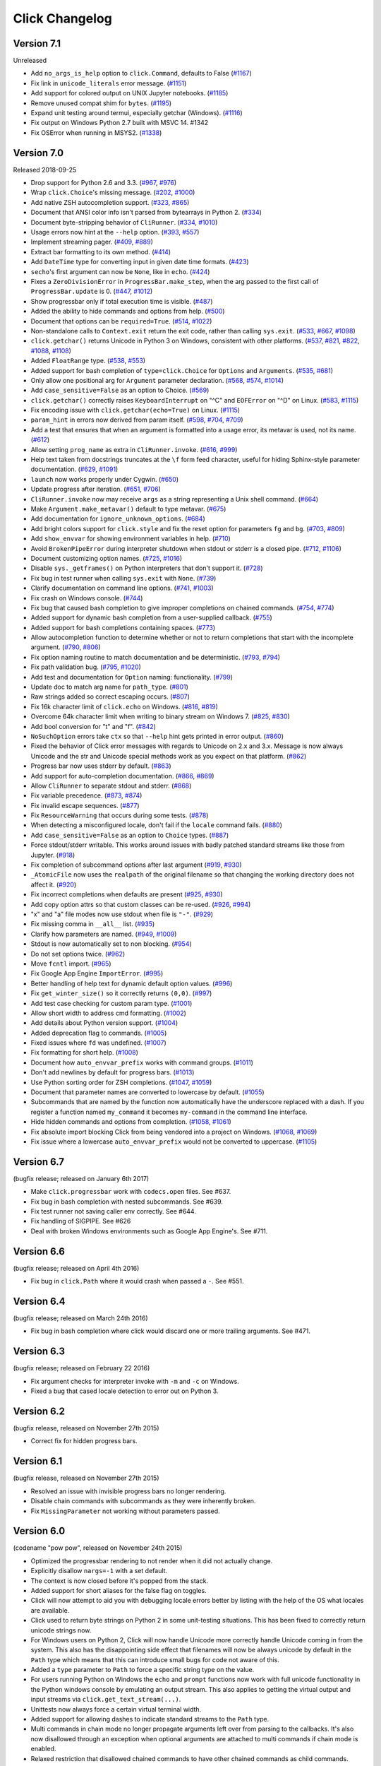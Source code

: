 Click Changelog
===============


Version 7.1
-----------

Unreleased

- Add ``no_args_is_help`` option to ``click.Command``, defaults to False (`#1167`_)
- Fix link in ``unicode_literals`` error message. (`#1151`_)
- Add support for colored output on UNIX Jupyter notebooks. (`#1185`_)
- Remove unused compat shim for ``bytes``. (`#1195`_)
- Expand unit testing around termui, especially getchar (Windows). (`#1116`_)
-   Fix output on Windows Python 2.7 built with MSVC 14. #1342
- Fix OSError when running in MSYS2. (`#1338`_)

.. _#1167: https://github.com/pallets/click/pull/1167
.. _#1151: https://github.com/pallets/click/pull/1151
.. _#1185: https://github.com/pallets/click/issues/1185
.. _#1195: https://github.com/pallets/click/pull/1195
.. _#1116: https://github.com/pallets/click/issues/1116
.. _#1338: https://github.com/pallets/click/issues/1338

Version 7.0
-----------

Released 2018-09-25

-   Drop support for Python 2.6 and 3.3. (`#967`_, `#976`_)
-   Wrap ``click.Choice``'s missing message. (`#202`_, `#1000`_)
-   Add native ZSH autocompletion support. (`#323`_, `#865`_)
-   Document that ANSI color info isn't parsed from bytearrays in
    Python 2. (`#334`_)
-   Document byte-stripping behavior of ``CliRunner``. (`#334`_,
    `#1010`_)
-   Usage errors now hint at the ``--help`` option. (`#393`_, `#557`_)
-   Implement streaming pager. (`#409`_, `#889`_)
-   Extract bar formatting to its own method. (`#414`_)
-   Add ``DateTime`` type for converting input in given date time
    formats. (`#423`_)
-   ``secho``'s first argument can now be ``None``, like in ``echo``.
    (`#424`_)
-   Fixes a ``ZeroDivisionError`` in ``ProgressBar.make_step``, when the
    arg passed to the first call of ``ProgressBar.update`` is 0.
    (`#447`_, `#1012`_)
-   Show progressbar only if total execution time is visible. (`#487`_)
-   Added the ability to hide commands and options from help. (`#500`_)
-   Document that options can be ``required=True``. (`#514`_, `#1022`_)
-   Non-standalone calls to ``Context.exit`` return the exit code,
    rather than calling ``sys.exit``. (`#533`_, `#667`_, `#1098`_)
-   ``click.getchar()`` returns Unicode in Python 3 on Windows,
    consistent with other platforms. (`#537`_, `#821`_, `#822`_,
    `#1088`_, `#1108`_)
-   Added ``FloatRange`` type. (`#538`_, `#553`_)
-   Added support for bash completion of ``type=click.Choice`` for
    ``Options`` and ``Arguments``. (`#535`_, `#681`_)
-   Only allow one positional arg for ``Argument`` parameter
    declaration. (`#568`_, `#574`_, `#1014`_)
-   Add ``case_sensitive=False`` as an option to Choice. (`#569`_)
-   ``click.getchar()`` correctly raises ``KeyboardInterrupt`` on "^C"
    and ``EOFError`` on "^D" on Linux. (`#583`_, `#1115`_)
-   Fix encoding issue with ``click.getchar(echo=True)`` on Linux.
    (`#1115`_)
-   ``param_hint`` in errors now derived from param itself. (`#598`_,
    `#704`_, `#709`_)
-   Add a test that ensures that when an argument is formatted into a
    usage error, its metavar is used, not its name. (`#612`_)
-   Allow setting ``prog_name`` as extra in ``CliRunner.invoke``.
    (`#616`_, `#999`_)
-   Help text taken from docstrings truncates at the ``\f`` form feed
    character, useful for hiding Sphinx-style parameter documentation.
    (`#629`_, `#1091`_)
-   ``launch`` now works properly under Cygwin. (`#650`_)
-   Update progress after iteration. (`#651`_, `#706`_)
-   ``CliRunner.invoke`` now may receive ``args`` as a string
    representing a Unix shell command. (`#664`_)
-   Make ``Argument.make_metavar()`` default to type metavar. (`#675`_)
-   Add documentation for ``ignore_unknown_options``. (`#684`_)
-   Add bright colors support for ``click.style`` and fix the reset
    option for parameters ``fg`` and ``bg``. (`#703`_, `#809`_)
-   Add ``show_envvar`` for showing environment variables in help.
    (`#710`_)
-   Avoid ``BrokenPipeError`` during interpreter shutdown when stdout or
    stderr is a closed pipe. (`#712`_, `#1106`_)
-   Document customizing option names. (`#725`_, `#1016`_)
-   Disable ``sys._getframes()`` on Python interpreters that don't
    support it. (`#728`_)
-   Fix bug in test runner when calling ``sys.exit`` with ``None``.
    (`#739`_)
-   Clarify documentation on command line options. (`#741`_, `#1003`_)
-   Fix crash on Windows console. (`#744`_)
-   Fix bug that caused bash completion to give improper completions on
    chained commands. (`#754`_, `#774`_)
-   Added support for dynamic bash completion from a user-supplied
    callback. (`#755`_)
-   Added support for bash completions containing spaces. (`#773`_)
-   Allow autocompletion function to determine whether or not to return
    completions that start with the incomplete argument. (`#790`_,
    `#806`_)
-   Fix option naming routine to match documentation and be
    deterministic. (`#793`_, `#794`_)
-   Fix path validation bug. (`#795`_, `#1020`_)
-   Add test and documentation for ``Option`` naming: functionality.
    (`#799`_)
-   Update doc to match arg name for ``path_type``. (`#801`_)
-   Raw strings added so correct escaping occurs. (`#807`_)
-   Fix 16k character limit of ``click.echo`` on Windows. (`#816`_,
    `#819`_)
-   Overcome 64k character limit when writing to binary stream on
    Windows 7. (`#825`_, `#830`_)
-   Add bool conversion for "t" and "f". (`#842`_)
-   ``NoSuchOption`` errors take ``ctx`` so that ``--help`` hint gets
    printed in error output. (`#860`_)
-   Fixed the behavior of Click error messages with regards to Unicode
    on 2.x and 3.x. Message is now always Unicode and the str and
    Unicode special methods work as you expect on that platform.
    (`#862`_)
-   Progress bar now uses stderr by default. (`#863`_)
-   Add support for auto-completion documentation. (`#866`_, `#869`_)
-   Allow ``CliRunner`` to separate stdout and stderr. (`#868`_)
-   Fix variable precedence. (`#873`_, `#874`_)
-   Fix invalid escape sequences. (`#877`_)
-   Fix ``ResourceWarning`` that occurs during some tests. (`#878`_)
-   When detecting a misconfigured locale, don't fail if the ``locale``
    command fails. (`#880`_)
-   Add ``case_sensitive=False`` as an option to ``Choice`` types.
    (`#887`_)
-   Force stdout/stderr writable. This works around issues with badly
    patched standard streams like those from Jupyter. (`#918`_)
-   Fix completion of subcommand options after last argument (`#919`_,
    `#930`_)
-   ``_AtomicFile`` now uses the ``realpath`` of the original filename
    so that changing the working directory does not affect it.
    (`#920`_)
-   Fix incorrect completions when defaults are present (`#925`_,
    `#930`_)
-   Add copy option attrs so that custom classes can be re-used.
    (`#926`_, `#994`_)
-   "x" and "a" file modes now use stdout when file is ``"-"``.
    (`#929`_)
-   Fix missing comma in ``__all__`` list. (`#935`_)
-   Clarify how parameters are named. (`#949`_, `#1009`_)
-   Stdout is now automatically set to non blocking. (`#954`_)
-   Do not set options twice. (`#962`_)
-   Move ``fcntl`` import. (`#965`_)
-   Fix Google App Engine ``ImportError``. (`#995`_)
-   Better handling of help text for dynamic default option values.
    (`#996`_)
-   Fix ``get_winter_size()`` so it correctly returns ``(0,0)``.
    (`#997`_)
-   Add test case checking for custom param type. (`#1001`_)
-   Allow short width to address cmd formatting. (`#1002`_)
-   Add details about Python version support. (`#1004`_)
-   Added deprecation flag to commands. (`#1005`_)
-   Fixed issues where ``fd`` was undefined. (`#1007`_)
-   Fix formatting for short help. (`#1008`_)
-   Document how ``auto_envvar_prefix`` works with command groups.
    (`#1011`_)
-   Don't add newlines by default for progress bars. (`#1013`_)
-   Use Python sorting order for ZSH completions. (`#1047`_, `#1059`_)
-   Document that parameter names are converted to lowercase by default.
    (`#1055`_)
-   Subcommands that are named by the function now automatically have
    the underscore replaced with a dash. If you register a function
    named ``my_command`` it becomes ``my-command`` in the command line
    interface.
-   Hide hidden commands and options from completion. (`#1058`_,
    `#1061`_)
-   Fix absolute import blocking Click from being vendored into a
    project on Windows. (`#1068`_, `#1069`_)
-   Fix issue where a lowercase ``auto_envvar_prefix`` would not be
    converted to uppercase. (`#1105`_)

.. _#202: https://github.com/pallets/click/issues/202
.. _#323: https://github.com/pallets/click/issues/323
.. _#334: https://github.com/pallets/click/issues/334
.. _#393: https://github.com/pallets/click/issues/393
.. _#409: https://github.com/pallets/click/issues/409
.. _#414: https://github.com/pallets/click/pull/414
.. _#423: https://github.com/pallets/click/pull/423
.. _#424: https://github.com/pallets/click/pull/424
.. _#447: https://github.com/pallets/click/issues/447
.. _#487: https://github.com/pallets/click/pull/487
.. _#500: https://github.com/pallets/click/pull/500
.. _#514: https://github.com/pallets/click/issues/514
.. _#533: https://github.com/pallets/click/pull/533
.. _#535: https://github.com/pallets/click/issues/535
.. _#537: https://github.com/pallets/click/issues/537
.. _#538: https://github.com/pallets/click/pull/538
.. _#553: https://github.com/pallets/click/pull/553
.. _#557: https://github.com/pallets/click/pull/557
.. _#568: https://github.com/pallets/click/issues/568
.. _#569: https://github.com/pallets/click/issues/569
.. _#574: https://github.com/pallets/click/issues/574
.. _#583: https://github.com/pallets/click/issues/583
.. _#598: https://github.com/pallets/click/issues/598
.. _#612: https://github.com/pallets/click/pull/612
.. _#616: https://github.com/pallets/click/issues/616
.. _#629: https://github.com/pallets/click/pull/629
.. _#650: https://github.com/pallets/click/pull/650
.. _#651: https://github.com/pallets/click/issues/651
.. _#664: https://github.com/pallets/click/pull/664
.. _#667: https://github.com/pallets/click/issues/667
.. _#675: https://github.com/pallets/click/pull/675
.. _#681: https://github.com/pallets/click/pull/681
.. _#684: https://github.com/pallets/click/pull/684
.. _#703: https://github.com/pallets/click/issues/703
.. _#704: https://github.com/pallets/click/issues/704
.. _#706: https://github.com/pallets/click/pull/706
.. _#709: https://github.com/pallets/click/pull/709
.. _#710: https://github.com/pallets/click/pull/710
.. _#712: https://github.com/pallets/click/pull/712
.. _#719: https://github.com/pallets/click/issues/719
.. _#725: https://github.com/pallets/click/issues/725
.. _#728: https://github.com/pallets/click/pull/728
.. _#739: https://github.com/pallets/click/pull/739
.. _#741: https://github.com/pallets/click/issues/741
.. _#744: https://github.com/pallets/click/issues/744
.. _#754: https://github.com/pallets/click/issues/754
.. _#755: https://github.com/pallets/click/pull/755
.. _#773: https://github.com/pallets/click/pull/773
.. _#774: https://github.com/pallets/click/pull/774
.. _#790: https://github.com/pallets/click/issues/790
.. _#793: https://github.com/pallets/click/issues/793
.. _#794: https://github.com/pallets/click/pull/794
.. _#795: https://github.com/pallets/click/issues/795
.. _#799: https://github.com/pallets/click/pull/799
.. _#801: https://github.com/pallets/click/pull/801
.. _#806: https://github.com/pallets/click/pull/806
.. _#807: https://github.com/pallets/click/pull/807
.. _#809: https://github.com/pallets/click/pull/809
.. _#816: https://github.com/pallets/click/pull/816
.. _#819: https://github.com/pallets/click/pull/819
.. _#821: https://github.com/pallets/click/issues/821
.. _#822: https://github.com/pallets/click/issues/822
.. _#825: https://github.com/pallets/click/issues/825
.. _#830: https://github.com/pallets/click/pull/830
.. _#842: https://github.com/pallets/click/pull/842
.. _#860: https://github.com/pallets/click/issues/860
.. _#862: https://github.com/pallets/click/issues/862
.. _#863: https://github.com/pallets/click/pull/863
.. _#865: https://github.com/pallets/click/pull/865
.. _#866: https://github.com/pallets/click/issues/866
.. _#868: https://github.com/pallets/click/pull/868
.. _#869: https://github.com/pallets/click/pull/869
.. _#873: https://github.com/pallets/click/issues/873
.. _#874: https://github.com/pallets/click/pull/874
.. _#877: https://github.com/pallets/click/pull/877
.. _#878: https://github.com/pallets/click/pull/878
.. _#880: https://github.com/pallets/click/pull/880
.. _#883: https://github.com/pallets/click/pull/883
.. _#887: https://github.com/pallets/click/pull/887
.. _#889: https://github.com/pallets/click/pull/889
.. _#918: https://github.com/pallets/click/pull/918
.. _#919: https://github.com/pallets/click/issues/919
.. _#920: https://github.com/pallets/click/pull/920
.. _#925: https://github.com/pallets/click/issues/925
.. _#926: https://github.com/pallets/click/issues/926
.. _#929: https://github.com/pallets/click/pull/929
.. _#930: https://github.com/pallets/click/pull/930
.. _#935: https://github.com/pallets/click/pull/935
.. _#949: https://github.com/pallets/click/issues/949
.. _#954: https://github.com/pallets/click/pull/954
.. _#962: https://github.com/pallets/click/pull/962
.. _#965: https://github.com/pallets/click/pull/965
.. _#967: https://github.com/pallets/click/pull/967
.. _#976: https://github.com/pallets/click/pull/976
.. _#990: https://github.com/pallets/click/pull/990
.. _#991: https://github.com/pallets/click/pull/991
.. _#993: https://github.com/pallets/click/pull/993
.. _#994: https://github.com/pallets/click/pull/994
.. _#995: https://github.com/pallets/click/pull/995
.. _#996: https://github.com/pallets/click/pull/996
.. _#997: https://github.com/pallets/click/pull/997
.. _#999: https://github.com/pallets/click/pull/999
.. _#1000: https://github.com/pallets/click/pull/1000
.. _#1001: https://github.com/pallets/click/pull/1001
.. _#1002: https://github.com/pallets/click/pull/1002
.. _#1003: https://github.com/pallets/click/pull/1003
.. _#1004: https://github.com/pallets/click/pull/1004
.. _#1005: https://github.com/pallets/click/pull/1005
.. _#1007: https://github.com/pallets/click/pull/1007
.. _#1008: https://github.com/pallets/click/pull/1008
.. _#1009: https://github.com/pallets/click/pull/1009
.. _#1010: https://github.com/pallets/click/pull/1010
.. _#1011: https://github.com/pallets/click/pull/1011
.. _#1012: https://github.com/pallets/click/pull/1012
.. _#1013: https://github.com/pallets/click/pull/1013
.. _#1014: https://github.com/pallets/click/pull/1014
.. _#1016: https://github.com/pallets/click/pull/1016
.. _#1020: https://github.com/pallets/click/pull/1020
.. _#1022: https://github.com/pallets/click/pull/1022
.. _#1027: https://github.com/pallets/click/pull/1027
.. _#1047: https://github.com/pallets/click/pull/1047
.. _#1055: https://github.com/pallets/click/pull/1055
.. _#1058: https://github.com/pallets/click/pull/1058
.. _#1059: https://github.com/pallets/click/pull/1059
.. _#1061: https://github.com/pallets/click/pull/1061
.. _#1068: https://github.com/pallets/click/issues/1068
.. _#1069: https://github.com/pallets/click/pull/1069
.. _#1088: https://github.com/pallets/click/issues/1088
.. _#1091: https://github.com/pallets/click/pull/1091
.. _#1098: https://github.com/pallets/click/pull/1098
.. _#1105: https://github.com/pallets/click/pull/1105
.. _#1106: https://github.com/pallets/click/pull/1106
.. _#1108: https://github.com/pallets/click/pull/1108
.. _#1115: https://github.com/pallets/click/pull/1115


Version 6.7
-----------

(bugfix release; released on January 6th 2017)

- Make ``click.progressbar`` work with ``codecs.open`` files. See #637.
- Fix bug in bash completion with nested subcommands. See #639.
- Fix test runner not saving caller env correctly. See #644.
- Fix handling of SIGPIPE. See #626
- Deal with broken Windows environments such as Google App Engine's. See #711.

Version 6.6
-----------

(bugfix release; released on April 4th 2016)

- Fix bug in ``click.Path`` where it would crash when passed a ``-``. See #551.

Version 6.4
-----------

(bugfix release; released on March 24th 2016)

- Fix bug in bash completion where click would discard one or more trailing
  arguments. See #471.

Version 6.3
-----------

(bugfix release; released on February 22 2016)

- Fix argument checks for interpreter invoke with ``-m`` and ``-c``
  on Windows.
- Fixed a bug that cased locale detection to error out on Python 3.

Version 6.2
-----------

(bugfix release, released on November 27th 2015)

- Correct fix for hidden progress bars.

Version 6.1
-----------

(bugfix release, released on November 27th 2015)

- Resolved an issue with invisible progress bars no longer rendering.
- Disable chain commands with subcommands as they were inherently broken.
- Fix ``MissingParameter`` not working without parameters passed.

Version 6.0
-----------

(codename "pow pow", released on November 24th 2015)

- Optimized the progressbar rendering to not render when it did not
  actually change.
- Explicitly disallow ``nargs=-1`` with a set default.
- The context is now closed before it's popped from the stack.
- Added support for short aliases for the false flag on toggles.
- Click will now attempt to aid you with debugging locale errors
  better by listing with the help of the OS what locales are
  available.
- Click used to return byte strings on Python 2 in some unit-testing
  situations.  This has been fixed to correctly return unicode strings
  now.
- For Windows users on Python 2, Click will now handle Unicode more
  correctly handle Unicode coming in from the system.  This also has
  the disappointing side effect that filenames will now be always
  unicode by default in the ``Path`` type which means that this can
  introduce small bugs for code not aware of this.
- Added a ``type`` parameter to ``Path`` to force a specific string type
  on the value.
- For users running Python on Windows the ``echo`` and ``prompt`` functions
  now work with full unicode functionality in the Python windows console
  by emulating an output stream.  This also applies to getting the
  virtual output and input streams via ``click.get_text_stream(...)``.
- Unittests now always force a certain virtual terminal width.
- Added support for allowing dashes to indicate standard streams to the
  ``Path`` type.
- Multi commands in chain mode no longer propagate arguments left over
  from parsing to the callbacks.  It's also now disallowed through an
  exception when optional arguments are attached to multi commands if chain
  mode is enabled.
- Relaxed restriction that disallowed chained commands to have other
  chained commands as child commands.
- Arguments with positive nargs can now have defaults implemented.
  Previously this configuration would often result in slightly unexpected
  values be returned.

Version 5.1
-----------

(bugfix release, released on 17th August 2015)

- Fix a bug in ``pass_obj`` that would accidentally pass the context too.

Version 5.0
-----------

(codename "tok tok", released on 16th August 2015)

- Removed various deprecated functionality.
- Atomic files now only accept the ``w`` mode.
- Change the usage part of help output for very long commands to wrap
  their arguments onto the next line, indented by 4 spaces.
- Fix a bug where return code and error messages were incorrect when
  using ``CliRunner``.
- added ``get_current_context``.
- added a ``meta`` dictionary to the context which is shared across the
  linked list of contexts to allow click utilities to place state there.
- introduced ``Context.scope``.
- The ``echo`` function is now threadsafe: It calls the ``write`` method of the
  underlying object only once.
- ``prompt(hide_input=True)`` now prints a newline on ``^C``.
- Click will now warn if users are using ``unicode_literals``.
- Click will now ignore the ``PAGER`` environment variable if it is empty or
  contains only whitespace.
- The ``click-contrib`` GitHub organization was created.

Version 4.1
-----------

(bugfix release, released on July 14th 2015)

- Fix a bug where error messages would include a trailing ``None`` string.
- Fix a bug where Click would crash on docstrings with trailing newlines.
- Support streams with encoding set to ``None`` on Python 3 by barfing with
  a better error.
- Handle ^C in less-pager properly.
- Handle return value of ``None`` from ``sys.getfilesystemencoding``
- Fix crash when writing to unicode files with ``click.echo``.
- Fix type inference with multiple options.

Version 4.0
-----------

(codename "zoom zoom", released on March 31st 2015)

- Added ``color`` parameters to lots of interfaces that directly or indirectly
  call into echoing.  This previously was always autodetection (with the
  exception of the ``echo_via_pager`` function).  Now you can forcefully
  enable or disable it, overriding the auto detection of Click.
- Added an ``UNPROCESSED`` type which does not perform any type changes which
  simplifies text handling on 2.x / 3.x in some special advanced usecases.
- Added ``NoSuchOption`` and ``BadOptionUsage`` exceptions for more generic
  handling of errors.
- Added support for handling of unprocessed options which can be useful in
  situations where arguments are forwarded to underlying tools.
- Added ``max_content_width`` parameter to the context which can be used to
  change the maximum width of help output.  By default Click will not format
  content for more than 80 characters width.
- Added support for writing prompts to stderr.
- Fix a bug when showing the default for multiple arguments.
- Added support for custom subclasses to ``option`` and ``argument``.
- Fix bug in ``clear()`` on Windows when colorama is installed.
- Reject ``nargs=-1`` for options properly.  Options cannot be variadic.
- Fixed an issue with bash completion not working properly for commands with
  non ASCII characters or dashes.
- Added a way to manually update the progressbar.
- Changed the formatting of missing arguments.  Previously the internal
  argument name was shown in error messages, now the metavar is shown if
  passed.  In case an automated metavar is selected, it's stripped of
  extra formatting first.

Version 3.3
-----------

(bugfix release, released on September 8th 2014)

- Fixed an issue with error reporting on Python 3 for invalid forwarding
  of commands.

Version 3.2
-----------

(bugfix release, released on August 22nd 2014)

- Added missing ``err`` parameter forwarding to the ``secho`` function.
- Fixed default parameters not being handled properly by the context
  invoke method.  This is a backwards incompatible change if the function
  was used improperly.  See :ref:`upgrade-to-3.2` for more information.
- Removed the `invoked_subcommands` attribute largely.  It is not possible
  to provide it to work error free due to how the parsing works so this
  API has been deprecated.  See :ref:`upgrade-to-3.2` for more information.
- Restored the functionality of `invoked_subcommand` which was broken as
  a regression in 3.1.

Version 3.1
-----------

(bugfix release, released on August 13th 2014)

- Fixed a regression that caused contexts of subcommands to be
  created before the parent command was invoked which was a
  regression from earlier Click versions.

Version 3.0
-----------

(codename "clonk clonk", released on August 12th 2014)

- formatter now no longer attempts to accomodate for terminals
  smaller than 50 characters.  If that happens it just assumes
  a minimal width.
- added a way to not swallow exceptions in the test system.
- added better support for colors with pagers and ways to
  override the autodetection.
- the CLI runner's result object now has a traceback attached.
- improved automatic short help detection to work better with
  dots that do not terminate sentences.
- when definining options without actual valid option strings
  now, Click will give an error message instead of silently
  passing.  This should catch situations where users wanted to
  created arguments instead of options.
- Restructured Click internally to support vendoring.
- Added support for multi command chaining.
- Added support for defaults on options with ``multiple`` and
  options and arguments with ``nargs != 1``.
- label passed to ``progressbar`` is no longer rendered with
  whitespace stripped.
- added a way to disable the standalone mode of the ``main``
  method on a Click command to be able to handle errors better.
- added support for returning values from command callbacks.
- added simplifications for printing to stderr from ``echo``.
- added result callbacks for groups.
- entering a context multiple times defers the cleanup until
  the last exit occurs.
- added ``open_file``.

Version 2.6
-----------

(bugfix release, released on August 11th 2014)

- Fixed an issue where the wrapped streams on Python 3 would be reporting
  incorrect values for seekable.

Version 2.5
-----------

(bugfix release, released on July 28th 2014)

- Fixed a bug with text wrapping on Python 3.

Version 2.4
-----------

(bugfix release, released on July 4th 2014)

- Corrected a bug in the change of the help option in 2.3.

Version 2.3
-----------

(bugfix release, released on July 3rd 2014)

- Fixed an incorrectly formatted help record for count options.
- Add support for ansi code stripping on Windows if colorama
  is not available.
- restored the Click 1.0 handling of the help parameter for certain
  edge cases.

Version 2.2
-----------

(bugfix release, released on June 26th 2014)

- fixed tty detection on PyPy.
- fixed an issue that progress bars were not rendered when the
  context manager was entered.

Version 2.1
-----------

(bugfix release, released on June 14th 2014)

- fixed the :func:`launch` function on windows.
- improved the colorama support on windows to try hard to not
  screw up the console if the application is interrupted.
- fixed windows terminals incorrectly being reported to be 80
  characters wide instead of 79
- use colorama win32 bindings if available to get the correct
  dimensions of a windows terminal.
- fixed an issue with custom function types on Python 3.
- fixed an issue with unknown options being incorrectly reported
  in error messages.

Version 2.0
-----------

(codename "tap tap tap", released on June 6th 2014)

- added support for opening stdin/stdout on Windows in
  binary mode correctly.
- added support for atomic writes to files by going through
  a temporary file.
- introduced :exc:`BadParameter` which can be used to easily perform
  custom validation with the same error messages as in the type system.
- added :func:`progressbar`; a function to show progress bars.
- added :func:`get_app_dir`; a function to calculate the home folder
  for configs.
- Added transparent handling for ANSI codes into the :func:`echo`
  function through ``colorama``.
- Added :func:`clear` function.
- Breaking change: parameter callbacks now get the parameter object
  passed as second argument.  There is legacy support for old callbacks
  which will warn but still execute the script.
- Added :func:`style`, :func:`unstyle` and :func:`secho` for ANSI
  styles.
- Added an :func:`edit` function that invokes the default editor.
- Added an :func:`launch` function that launches browsers and applications.
- nargs of -1 for arguments can now be forced to be a single item through
  the required flag.  It defaults to not required.
- setting a default for arguments now implicitly makes it non required.
- changed "yN" / "Yn" to "y/N" and "Y/n" in confirmation prompts.
- added basic support for bash completion.
- added :func:`getchar` to fetch a single character from the terminal.
- errors now go to stderr as intended.
- fixed various issues with more exotic parameter formats like DOS/Windows
  style arguments.
- added :func:`pause` which works similar to the Windows ``pause`` cmd
  built-in but becomes an automatic noop if the application is not run
  through a terminal.
- added a bit of extra information about missing choice parameters.
- changed how the help function is implemented to allow global overriding
  of the help option.
- added support for token normalization to implement case insensitive handling.
- added support for providing defaults for context settings.

Version 1.1
-----------

(bugfix release, released on May 23rd 2014)

- fixed a bug that caused text files in Python 2 to not accept
  native strings.

Version 1.0
-----------

(no codename, released on May 21st 2014)

- Initial release.
